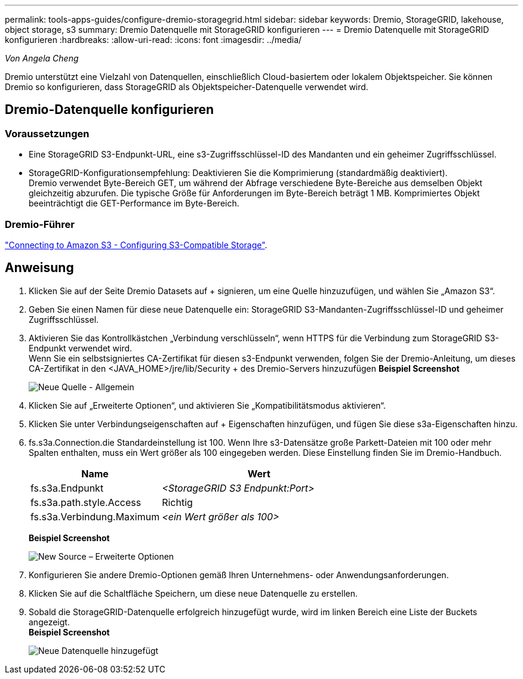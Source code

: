---
permalink: tools-apps-guides/configure-dremio-storagegrid.html 
sidebar: sidebar 
keywords: Dremio, StorageGRID, lakehouse, object storage, s3 
summary: Dremio Datenquelle mit StorageGRID konfigurieren 
---
= Dremio Datenquelle mit StorageGRID konfigurieren
:hardbreaks:
:allow-uri-read: 
:icons: font
:imagesdir: ../media/


[role="lead"]
_Von Angela Cheng_

Dremio unterstützt eine Vielzahl von Datenquellen, einschließlich Cloud-basiertem oder lokalem Objektspeicher.  Sie können Dremio so konfigurieren, dass StorageGRID als Objektspeicher-Datenquelle verwendet wird.



== Dremio-Datenquelle konfigurieren



=== Voraussetzungen

* Eine StorageGRID S3-Endpunkt-URL, eine s3-Zugriffsschlüssel-ID des Mandanten und ein geheimer Zugriffsschlüssel.
* StorageGRID-Konfigurationsempfehlung: Deaktivieren Sie die Komprimierung (standardmäßig deaktiviert).  +
Dremio verwendet Byte-Bereich GET, um während der Abfrage verschiedene Byte-Bereiche aus demselben Objekt gleichzeitig abzurufen.  Die typische Größe für Anforderungen im Byte-Bereich beträgt 1 MB. Komprimiertes Objekt beeinträchtigt die GET-Performance im Byte-Bereich.




=== Dremio-Führer

https://docs.dremio.com/current/sonar/data-sources/object/s3/["Connecting to Amazon S3 - Configuring S3-Compatible Storage"^].



== Anweisung

. Klicken Sie auf der Seite Dremio Datasets auf + signieren, um eine Quelle hinzuzufügen, und wählen Sie „Amazon S3“.
. Geben Sie einen Namen für diese neue Datenquelle ein: StorageGRID S3-Mandanten-Zugriffsschlüssel-ID und geheimer Zugriffsschlüssel.
. Aktivieren Sie das Kontrollkästchen „Verbindung verschlüsseln“, wenn HTTPS für die Verbindung zum StorageGRID S3-Endpunkt verwendet wird. +
Wenn Sie ein selbstsigniertes CA-Zertifikat für diesen s3-Endpunkt verwenden, folgen Sie der Dremio-Anleitung, um dieses CA-Zertifikat in den <JAVA_HOME>/jre/lib/Security + des Dremio-Servers hinzuzufügen
*Beispiel Screenshot*
+
image:dremio/dremio-add-source-general.png["Neue Quelle - Allgemein"]

. Klicken Sie auf „Erweiterte Optionen“, und aktivieren Sie „Kompatibilitätsmodus aktivieren“.
. Klicken Sie unter Verbindungseigenschaften auf + Eigenschaften hinzufügen, und fügen Sie diese s3a-Eigenschaften hinzu.
. fs.s3a.Connection.die Standardeinstellung ist 100.  Wenn Ihre s3-Datensätze große Parkett-Dateien mit 100 oder mehr Spalten enthalten, muss ein Wert größer als 100 eingegeben werden.  Diese Einstellung finden Sie im Dremio-Handbuch.
+
[cols="2a,3a"]
|===
| Name | Wert 


 a| 
fs.s3a.Endpunkt
 a| 
_<StorageGRID S3 Endpunkt:Port>_



 a| 
fs.s3a.path.style.Access
 a| 
Richtig



 a| 
fs.s3a.Verbindung.Maximum
 a| 
_<ein Wert größer als 100>_

|===
+
*Beispiel Screenshot*

+
image:dremio/dremio-add-source-advanced.png["New Source – Erweiterte Optionen"]

. Konfigurieren Sie andere Dremio-Optionen gemäß Ihren Unternehmens- oder Anwendungsanforderungen.
. Klicken Sie auf die Schaltfläche Speichern, um diese neue Datenquelle zu erstellen.
. Sobald die StorageGRID-Datenquelle erfolgreich hinzugefügt wurde, wird im linken Bereich eine Liste der Buckets angezeigt. +
*Beispiel Screenshot*
+
image:dremio/dremio-source-added.png["Neue Datenquelle hinzugefügt"]


